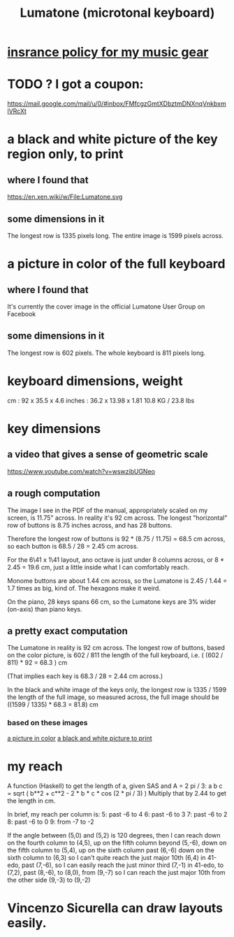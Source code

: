 :PROPERTIES:
:ID:       724f8301-90c4-46fd-8e9e-5d4fe15e03cd
:END:
#+title: Lumatone (microtonal keyboard)
* [[id:dc5b4335-eaec-402b-a8c5-25476c9b0db7][insrance policy for my music gear]]
* TODO ? I got a coupon:
  https://mail.google.com/mail/u/0/#inbox/FMfcgzGmtXDbztmDNXnqVnkbxmlVRcXt
* a black and white picture of the key region only, to print
  :PROPERTIES:
  :ID:       ccc2e12a-88bf-4f52-88a0-41a632f6c519
  :END:
  [[/home/jeff/many-small/manuals/2022-05-18-x0oKUEKe.lumatone-keys.png]]
** where I found that
   https://en.xen.wiki/w/File:Lumatone.svg
** some dimensions in it
   The longest row is 1335 pixels long.
   The entire image is 1599 pixels across.
* a picture in color of the full keyboard
  :PROPERTIES:
  :ID:       0b1c4b04-5a97-473c-9493-6b335ae89d74
  :END:
  [[/home/jeff/many-small/manuals/2022-05-18-9naoYoZG.lumatone-color.jpg]]
** where I found that
   It's currently the cover image in the official Lumatone User Group on Facebook
** some dimensions in it
   The longest row is 602 pixels.
   The whole keyboard is 811 pixels long.
* keyboard dimensions, weight
  cm     : 92   x 35.5  x 4.6
  inches : 36.2 x 13.98 x 1.81
  10.8 KG / 23.8 lbs
* key dimensions
** a video that gives a sense of geometric scale
   https://www.youtube.com/watch?v=wswzibUGNeo
** a rough computation
   The image I see in the PDF of the manual,
   appropriately scaled on my screen,
   is 11.75" across. In reality it's 92 cm across.
   The longest "horizontal" row of buttons is 8.75 inches across,
   and has 28 buttons.

   Therefore the longest row of buttons is
   92 * (8.75 / 11.75) = 68.5 cm across,
   so each button is
   68.5 / 28 = 2.45 cm across.

   For the 6\41 x 1\41 layout,
   ano octave is just under 8 columns across, or
   8 * 2.45 = 19.6 cm,
   just a little inside what I can comfortably reach.

   Monome buttons are about 1.44 cm across,
   so the Lumatone is 2.45 / 1.44 = 1.7 times as big,
   kind of. The hexagons make it weird.

   On the piano, 28 keys spans 66 cm,
   so the Lumatone keys are 3% wider (on-axis)
   than piano keys.
** a pretty exact computation
   The Lumatone in reality is 92 cm across.
   The longest row of buttons, based on the color picture,
   is 602 / 811 the length of the full keyboard, i.e.
     ( (602 / 811) * 92 = 68.3 ) cm

   (That implies each key is 68.3 / 28 = 2.44 cm across.)

   In the black and white image of the keys only,
   the longest row is 1335 / 1599 the length of the full image,
   so measured across, the full image should be
     ((1599 / 1335) * 68.3 = 81.8) cm
*** based on these images
    [[id:0b1c4b04-5a97-473c-9493-6b335ae89d74][a picture in color]]
    [[id:ccc2e12a-88bf-4f52-88a0-41a632f6c519][a black and white picture to print]]
* my reach
  A function (Haskell)
  to get the length of a, given SAS and A = 2 pi / 3:
    a b c = sqrt ( b**2 + c**2 - 2 * b * c * cos (2 * pi / 3) )
  Multiply that by 2.44 to get the length in cm.

  In brief, my reach per column is:
    5: past -6 to 4
    6: past -6 to 3
    7: past -6 to 2
    8: past -6 to 0
    9: from -7 to -2

  If the angle between (5,0) and (5,2) is 120 degrees,
  then I can reach down on the fourth column to (4,5),
  up on the fifth column beyond (5,-6),
  down on the fifth column to (5,4),
  up on the sixth column past (6,-6)
  down on the sixth column to (6,3)
    so I can't quite reach the just major 10th (6,4) in 41-edo,
  past (7,-6),
    so I can easily reach the just minor third (7,-1) in 41-edo,
  to (7,2),
  past (8,-6),
   to (8,0),
  from (9,-7)
    so I can reach the just major 10th from the other side (9,-3)
  to (9,-2)
* Vincenzo Sicurella can draw layouts easily.
